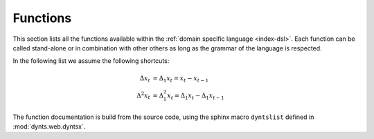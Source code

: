 .. functions:

==========================
Functions
==========================

This section lists all the functions available within the
:ref:`domain specific language <index-dsl>`. Each function can
be called stand-alone or in combination with other others as long as
the grammar of the language is respected.


In the following list we assume the following shortcuts:

.. math::

	\Delta x_t &= \Delta_1 x_t = x_t - x_{t-1}\\
	\Delta^2 x_t &= \Delta_1^2 x_t = \Delta_1 x_t - \Delta_1 x_{t-1}


The function documentation is build from the source code, using the sphinx
macro ``dyntslist`` defined in :mod:`dynts.web.dyntsx`.


.. dyntslist::
